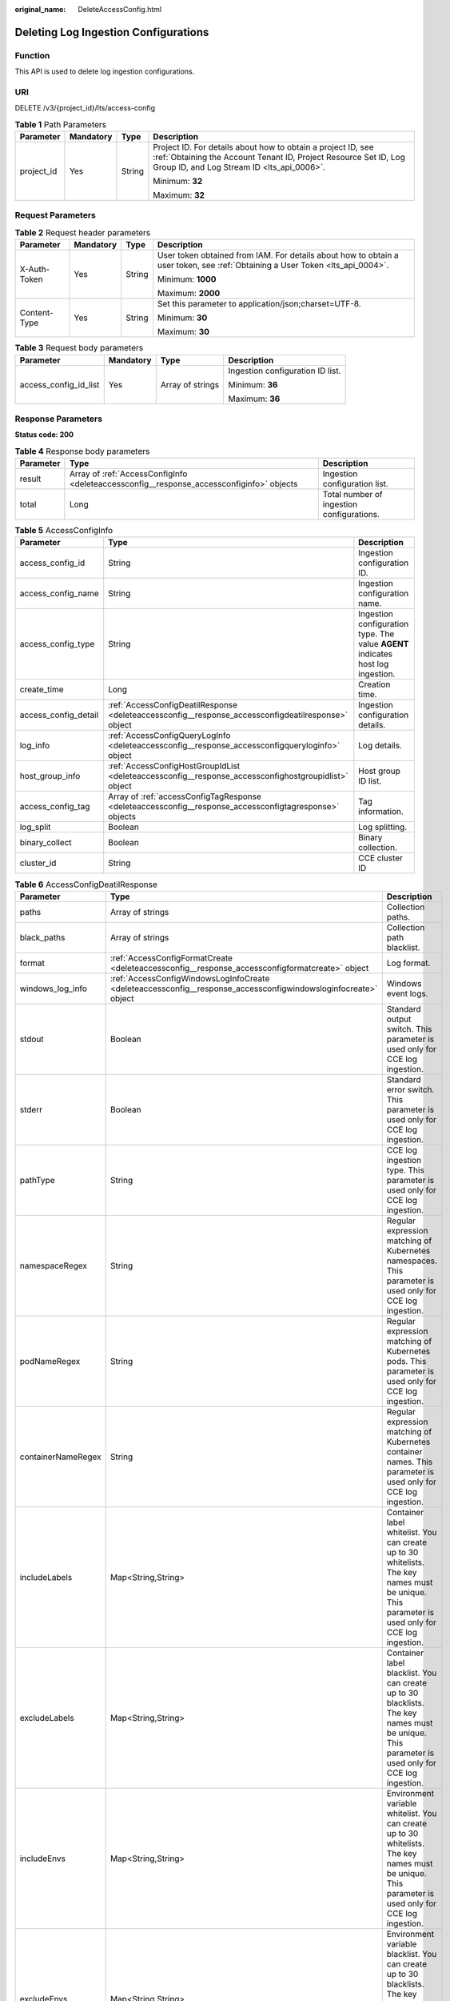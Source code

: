 :original_name: DeleteAccessConfig.html

.. _DeleteAccessConfig:

Deleting Log Ingestion Configurations
=====================================

Function
--------

This API is used to delete log ingestion configurations.

URI
---

DELETE /v3/{project_id}/lts/access-config

.. table:: **Table 1** Path Parameters

   +-----------------+-----------------+-----------------+--------------------------------------------------------------------------------------------------------------------------------------------------------------------------------+
   | Parameter       | Mandatory       | Type            | Description                                                                                                                                                                    |
   +=================+=================+=================+================================================================================================================================================================================+
   | project_id      | Yes             | String          | Project ID. For details about how to obtain a project ID, see :ref:`Obtaining the Account Tenant ID, Project Resource Set ID, Log Group ID, and Log Stream ID <lts_api_0006>`. |
   |                 |                 |                 |                                                                                                                                                                                |
   |                 |                 |                 | Minimum: **32**                                                                                                                                                                |
   |                 |                 |                 |                                                                                                                                                                                |
   |                 |                 |                 | Maximum: **32**                                                                                                                                                                |
   +-----------------+-----------------+-----------------+--------------------------------------------------------------------------------------------------------------------------------------------------------------------------------+

Request Parameters
------------------

.. table:: **Table 2** Request header parameters

   +-----------------+-----------------+-----------------+-------------------------------------------------------------------------------------------------------------------------------+
   | Parameter       | Mandatory       | Type            | Description                                                                                                                   |
   +=================+=================+=================+===============================================================================================================================+
   | X-Auth-Token    | Yes             | String          | User token obtained from IAM. For details about how to obtain a user token, see :ref:`Obtaining a User Token <lts_api_0004>`. |
   |                 |                 |                 |                                                                                                                               |
   |                 |                 |                 | Minimum: **1000**                                                                                                             |
   |                 |                 |                 |                                                                                                                               |
   |                 |                 |                 | Maximum: **2000**                                                                                                             |
   +-----------------+-----------------+-----------------+-------------------------------------------------------------------------------------------------------------------------------+
   | Content-Type    | Yes             | String          | Set this parameter to application/json;charset=UTF-8.                                                                         |
   |                 |                 |                 |                                                                                                                               |
   |                 |                 |                 | Minimum: **30**                                                                                                               |
   |                 |                 |                 |                                                                                                                               |
   |                 |                 |                 | Maximum: **30**                                                                                                               |
   +-----------------+-----------------+-----------------+-------------------------------------------------------------------------------------------------------------------------------+

.. table:: **Table 3** Request body parameters

   +-----------------------+-----------------+------------------+----------------------------------+
   | Parameter             | Mandatory       | Type             | Description                      |
   +=======================+=================+==================+==================================+
   | access_config_id_list | Yes             | Array of strings | Ingestion configuration ID list. |
   |                       |                 |                  |                                  |
   |                       |                 |                  | Minimum: **36**                  |
   |                       |                 |                  |                                  |
   |                       |                 |                  | Maximum: **36**                  |
   +-----------------------+-----------------+------------------+----------------------------------+

Response Parameters
-------------------

**Status code: 200**

.. table:: **Table 4** Response body parameters

   +-----------+------------------------------------------------------------------------------------------+-------------------------------------------+
   | Parameter | Type                                                                                     | Description                               |
   +===========+==========================================================================================+===========================================+
   | result    | Array of :ref:`AccessConfigInfo <deleteaccessconfig__response_accessconfiginfo>` objects | Ingestion configuration list.             |
   +-----------+------------------------------------------------------------------------------------------+-------------------------------------------+
   | total     | Long                                                                                     | Total number of ingestion configurations. |
   +-----------+------------------------------------------------------------------------------------------+-------------------------------------------+

.. _deleteaccessconfig__response_accessconfiginfo:

.. table:: **Table 5** AccessConfigInfo

   +----------------------+--------------------------------------------------------------------------------------------------------+---------------------------------------------------------------------------------+
   | Parameter            | Type                                                                                                   | Description                                                                     |
   +======================+========================================================================================================+=================================================================================+
   | access_config_id     | String                                                                                                 | Ingestion configuration ID.                                                     |
   +----------------------+--------------------------------------------------------------------------------------------------------+---------------------------------------------------------------------------------+
   | access_config_name   | String                                                                                                 | Ingestion configuration name.                                                   |
   +----------------------+--------------------------------------------------------------------------------------------------------+---------------------------------------------------------------------------------+
   | access_config_type   | String                                                                                                 | Ingestion configuration type. The value **AGENT** indicates host log ingestion. |
   +----------------------+--------------------------------------------------------------------------------------------------------+---------------------------------------------------------------------------------+
   | create_time          | Long                                                                                                   | Creation time.                                                                  |
   +----------------------+--------------------------------------------------------------------------------------------------------+---------------------------------------------------------------------------------+
   | access_config_detail | :ref:`AccessConfigDeatilResponse <deleteaccessconfig__response_accessconfigdeatilresponse>` object     | Ingestion configuration details.                                                |
   +----------------------+--------------------------------------------------------------------------------------------------------+---------------------------------------------------------------------------------+
   | log_info             | :ref:`AccessConfigQueryLogInfo <deleteaccessconfig__response_accessconfigqueryloginfo>` object         | Log details.                                                                    |
   +----------------------+--------------------------------------------------------------------------------------------------------+---------------------------------------------------------------------------------+
   | host_group_info      | :ref:`AccessConfigHostGroupIdList <deleteaccessconfig__response_accessconfighostgroupidlist>` object   | Host group ID list.                                                             |
   +----------------------+--------------------------------------------------------------------------------------------------------+---------------------------------------------------------------------------------+
   | access_config_tag    | Array of :ref:`accessConfigTagResponse <deleteaccessconfig__response_accessconfigtagresponse>` objects | Tag information.                                                                |
   +----------------------+--------------------------------------------------------------------------------------------------------+---------------------------------------------------------------------------------+
   | log_split            | Boolean                                                                                                | Log splitting.                                                                  |
   +----------------------+--------------------------------------------------------------------------------------------------------+---------------------------------------------------------------------------------+
   | binary_collect       | Boolean                                                                                                | Binary collection.                                                              |
   +----------------------+--------------------------------------------------------------------------------------------------------+---------------------------------------------------------------------------------+
   | cluster_id           | String                                                                                                 | CCE cluster ID                                                                  |
   +----------------------+--------------------------------------------------------------------------------------------------------+---------------------------------------------------------------------------------+

.. _deleteaccessconfig__response_accessconfigdeatilresponse:

.. table:: **Table 6** AccessConfigDeatilResponse

   +--------------------+----------------------------------------------------------------------------------------------------------------+------------------------------------------------------------------------------------------------------------------------------------------------------+
   | Parameter          | Type                                                                                                           | Description                                                                                                                                          |
   +====================+================================================================================================================+======================================================================================================================================================+
   | paths              | Array of strings                                                                                               | Collection paths.                                                                                                                                    |
   +--------------------+----------------------------------------------------------------------------------------------------------------+------------------------------------------------------------------------------------------------------------------------------------------------------+
   | black_paths        | Array of strings                                                                                               | Collection path blacklist.                                                                                                                           |
   +--------------------+----------------------------------------------------------------------------------------------------------------+------------------------------------------------------------------------------------------------------------------------------------------------------+
   | format             | :ref:`AccessConfigFormatCreate <deleteaccessconfig__response_accessconfigformatcreate>` object                 | Log format.                                                                                                                                          |
   +--------------------+----------------------------------------------------------------------------------------------------------------+------------------------------------------------------------------------------------------------------------------------------------------------------+
   | windows_log_info   | :ref:`AccessConfigWindowsLogInfoCreate <deleteaccessconfig__response_accessconfigwindowsloginfocreate>` object | Windows event logs.                                                                                                                                  |
   +--------------------+----------------------------------------------------------------------------------------------------------------+------------------------------------------------------------------------------------------------------------------------------------------------------+
   | stdout             | Boolean                                                                                                        | Standard output switch. This parameter is used only for CCE log ingestion.                                                                           |
   +--------------------+----------------------------------------------------------------------------------------------------------------+------------------------------------------------------------------------------------------------------------------------------------------------------+
   | stderr             | Boolean                                                                                                        | Standard error switch. This parameter is used only for CCE log ingestion.                                                                            |
   +--------------------+----------------------------------------------------------------------------------------------------------------+------------------------------------------------------------------------------------------------------------------------------------------------------+
   | pathType           | String                                                                                                         | CCE log ingestion type. This parameter is used only for CCE log ingestion.                                                                           |
   +--------------------+----------------------------------------------------------------------------------------------------------------+------------------------------------------------------------------------------------------------------------------------------------------------------+
   | namespaceRegex     | String                                                                                                         | Regular expression matching of Kubernetes namespaces. This parameter is used only for CCE log ingestion.                                             |
   +--------------------+----------------------------------------------------------------------------------------------------------------+------------------------------------------------------------------------------------------------------------------------------------------------------+
   | podNameRegex       | String                                                                                                         | Regular expression matching of Kubernetes pods. This parameter is used only for CCE log ingestion.                                                   |
   +--------------------+----------------------------------------------------------------------------------------------------------------+------------------------------------------------------------------------------------------------------------------------------------------------------+
   | containerNameRegex | String                                                                                                         | Regular expression matching of Kubernetes container names. This parameter is used only for CCE log ingestion.                                        |
   +--------------------+----------------------------------------------------------------------------------------------------------------+------------------------------------------------------------------------------------------------------------------------------------------------------+
   | includeLabels      | Map<String,String>                                                                                             | Container label whitelist. You can create up to 30 whitelists. The key names must be unique. This parameter is used only for CCE log ingestion.      |
   +--------------------+----------------------------------------------------------------------------------------------------------------+------------------------------------------------------------------------------------------------------------------------------------------------------+
   | excludeLabels      | Map<String,String>                                                                                             | Container label blacklist. You can create up to 30 blacklists. The key names must be unique. This parameter is used only for CCE log ingestion.      |
   +--------------------+----------------------------------------------------------------------------------------------------------------+------------------------------------------------------------------------------------------------------------------------------------------------------+
   | includeEnvs        | Map<String,String>                                                                                             | Environment variable whitelist. You can create up to 30 whitelists. The key names must be unique. This parameter is used only for CCE log ingestion. |
   +--------------------+----------------------------------------------------------------------------------------------------------------+------------------------------------------------------------------------------------------------------------------------------------------------------+
   | excludeEnvs        | Map<String,String>                                                                                             | Environment variable blacklist. You can create up to 30 blacklists. The key names must be unique. This parameter is used only for CCE log ingestion. |
   +--------------------+----------------------------------------------------------------------------------------------------------------+------------------------------------------------------------------------------------------------------------------------------------------------------+
   | logLabels          | Map<String,String>                                                                                             | Container label. You can create up to 30 labels. The key names must be unique. This parameter is used only for CCE log ingestion.                    |
   +--------------------+----------------------------------------------------------------------------------------------------------------+------------------------------------------------------------------------------------------------------------------------------------------------------+
   | logEnvs            | Map<String,String>                                                                                             | Environment variable label. You can create up to 30 labels. The key names must be unique. This parameter is used only for CCE log ingestion.         |
   +--------------------+----------------------------------------------------------------------------------------------------------------+------------------------------------------------------------------------------------------------------------------------------------------------------+
   | includeK8sLabels   | Map<String,String>                                                                                             | Kubernetes label whitelist. You can create up to 30 whitelists. The key names must be unique. This parameter is used only for CCE log ingestion.     |
   +--------------------+----------------------------------------------------------------------------------------------------------------+------------------------------------------------------------------------------------------------------------------------------------------------------+
   | excludeK8sLabels   | Map<String,String>                                                                                             | Kubernetes label blacklist. You can create up to 30 blacklists. The key names must be unique. This parameter is used only for CCE log ingestion.     |
   +--------------------+----------------------------------------------------------------------------------------------------------------+------------------------------------------------------------------------------------------------------------------------------------------------------+
   | logK8s             | Map<String,String>                                                                                             | Kubernetes label. You can create up to 30 labels. The key names must be unique. This parameter is used only for CCE log ingestion.                   |
   +--------------------+----------------------------------------------------------------------------------------------------------------+------------------------------------------------------------------------------------------------------------------------------------------------------+

.. _deleteaccessconfig__response_accessconfigformatcreate:

.. table:: **Table 7** AccessConfigFormatCreate

   +-----------+------------------------------------------------------------------------------------------------------------+-------------------+
   | Parameter | Type                                                                                                       | Description       |
   +===========+============================================================================================================+===================+
   | single    | :ref:`AccessConfigFormatSingleCreate <deleteaccessconfig__response_accessconfigformatsinglecreate>` object | Single-line logs. |
   +-----------+------------------------------------------------------------------------------------------------------------+-------------------+
   | multi     | :ref:`AccessConfigFormatMutilCreate <deleteaccessconfig__response_accessconfigformatmutilcreate>` object   | Multi-line logs.  |
   +-----------+------------------------------------------------------------------------------------------------------------+-------------------+

.. _deleteaccessconfig__response_accessconfigformatsinglecreate:

.. table:: **Table 8** AccessConfigFormatSingleCreate

   +-----------+--------+-----------------------------------------------------------------------------------------------------------------------------------------------------------------------------------------------------------------------------------------------------------------------------------------------------------------------------------------------------------------------------------------------------------------------------------------------+
   | Parameter | Type   | Description                                                                                                                                                                                                                                                                                                                                                                                                                                   |
   +===========+========+===============================================================================================================================================================================================================================================================================================================================================================================================================================================+
   | mode      | String | Single-line logs. **system** indicates the system time, whereas **wildcard** indicates the time wildcard.                                                                                                                                                                                                                                                                                                                                     |
   +-----------+--------+-----------------------------------------------------------------------------------------------------------------------------------------------------------------------------------------------------------------------------------------------------------------------------------------------------------------------------------------------------------------------------------------------------------------------------------------------+
   | value     | String | Log time.If **mode** is **system**, the value is the current timestamp.If **mode** is **wildcard**, the value is a time wildcard, which is used by ICAgent to look for the log printing time as the beginning of a log event. If the time format in a log event is **2019-01-01 23:59:59**, the time wildcard is **YYYY-MM-DD hh:mm:ss**. If the time format in a log event is **19-1-1 23:59:59**, the time wildcard is **YY-M-D hh:mm:ss**. |
   +-----------+--------+-----------------------------------------------------------------------------------------------------------------------------------------------------------------------------------------------------------------------------------------------------------------------------------------------------------------------------------------------------------------------------------------------------------------------------------------------+

.. _deleteaccessconfig__response_accessconfigformatmutilcreate:

.. table:: **Table 9** AccessConfigFormatMutilCreate

   +-----------+--------+-------------------------------------------------------------------------------------------------------------------------------------------------------------------------------------------------------------------------------------------------------------------------------------------------------------------------------------------------------------------------------------------------------------------------------------------+
   | Parameter | Type   | Description                                                                                                                                                                                                                                                                                                                                                                                                                               |
   +===========+========+===========================================================================================================================================================================================================================================================================================================================================================================================================================================+
   | mode      | String | Single-line logs. **time** indicates a time wildcard is used to detect log boundaries, whereas **regular** indicates that a regular expression is used.                                                                                                                                                                                                                                                                                   |
   +-----------+--------+-------------------------------------------------------------------------------------------------------------------------------------------------------------------------------------------------------------------------------------------------------------------------------------------------------------------------------------------------------------------------------------------------------------------------------------------+
   | value     | String | Log time.If **mode** is **regular**, the value is a regular expression.If **mode** is **time**, the value is a time wildcard, which is used by ICAgent to look for the log printing time as the beginning of a log event. If the time format in a log event is **2019-01-01 23:59:59**, the time wildcard is **YYYY-MM-DD hh:mm:ss**. If the time format in a log event is **19-1-1 23:59:59**, the time wildcard is **YY-M-D hh:mm:ss**. |
   +-----------+--------+-------------------------------------------------------------------------------------------------------------------------------------------------------------------------------------------------------------------------------------------------------------------------------------------------------------------------------------------------------------------------------------------------------------------------------------------+

.. _deleteaccessconfig__response_accessconfigwindowsloginfocreate:

.. table:: **Table 10** AccessConfigWindowsLogInfoCreate

   +-----------------------+--------------------------------------------------------------------------------------------+--------------------------------------------------------------------------------------------------------+
   | Parameter             | Type                                                                                       | Description                                                                                            |
   +=======================+============================================================================================+========================================================================================================+
   | categorys             | Array of strings                                                                           | Type of Windows event logs to be collected.                                                            |
   |                       |                                                                                            |                                                                                                        |
   |                       |                                                                                            | -  **Application**: application event logs.                                                            |
   |                       |                                                                                            |                                                                                                        |
   |                       |                                                                                            | -  **System**: system event logs.                                                                      |
   |                       |                                                                                            |                                                                                                        |
   |                       |                                                                                            | -  **Security**: security event logs.                                                                  |
   |                       |                                                                                            |                                                                                                        |
   |                       |                                                                                            | -  **Setup**: startup event logs.                                                                      |
   +-----------------------+--------------------------------------------------------------------------------------------+--------------------------------------------------------------------------------------------------------+
   | time_offset           | :ref:`AccessConfigTimeOffset <deleteaccessconfig__response_accessconfigtimeoffset>` object | Offset from first collection time.                                                                     |
   +-----------------------+--------------------------------------------------------------------------------------------+--------------------------------------------------------------------------------------------------------+
   | event_level           | Array of strings                                                                           | Event level.                                                                                           |
   |                       |                                                                                            |                                                                                                        |
   |                       |                                                                                            | -  **information**: common information events, which do not affect system running.                     |
   |                       |                                                                                            |                                                                                                        |
   |                       |                                                                                            | -  **warning**: warning events, which may affect system running but do not cause system breakdown.     |
   |                       |                                                                                            |                                                                                                        |
   |                       |                                                                                            | -  **error**: error events, which cause system breakdown or prevent the service from running properly. |
   |                       |                                                                                            |                                                                                                        |
   |                       |                                                                                            | -  **critical**: critical events, which may cause system or application failures.                      |
   |                       |                                                                                            |                                                                                                        |
   |                       |                                                                                            | -  **verbose**: detailed event information, which does not affect the system running.                  |
   +-----------------------+--------------------------------------------------------------------------------------------+--------------------------------------------------------------------------------------------------------+

.. _deleteaccessconfig__response_accessconfigtimeoffset:

.. table:: **Table 11** AccessConfigTimeOffset

   +-----------------------+-----------------------+----------------------------------------------------------------------+
   | Parameter             | Type                  | Description                                                          |
   +=======================+=======================+======================================================================+
   | offset                | Long                  | Time offset.                                                         |
   |                       |                       |                                                                      |
   |                       |                       | When **unit** is **day**, the value ranges from **1** to **7**.      |
   |                       |                       |                                                                      |
   |                       |                       | When **unit** is **hour**, the value ranges from **1** to **168**.   |
   |                       |                       |                                                                      |
   |                       |                       | When **unit** is **sec**, the value ranges from **1** to **604800**. |
   +-----------------------+-----------------------+----------------------------------------------------------------------+
   | unit                  | String                | Unit of the time offset.                                             |
   |                       |                       |                                                                      |
   |                       |                       | -  **day**                                                           |
   |                       |                       |                                                                      |
   |                       |                       | -  **hour**                                                          |
   |                       |                       |                                                                      |
   |                       |                       | -  **sec**                                                           |
   +-----------------------+-----------------------+----------------------------------------------------------------------+

.. _deleteaccessconfig__response_accessconfigqueryloginfo:

.. table:: **Table 12** AccessConfigQueryLogInfo

   ===================== ====== =================
   Parameter             Type   Description
   ===================== ====== =================
   log_group_id          String Log group ID.
   log_stream_id         String Log stream ID.
   log_group_name        String Log group name.
   log_stream_name       String Log stream name.
   log_group_name_alias  String Log group alias.
   log_stream_name_alias String Log stream alias.
   ===================== ====== =================

.. _deleteaccessconfig__response_accessconfighostgroupidlist:

.. table:: **Table 13** AccessConfigHostGroupIdList

   ================== ================ =======================
   Parameter          Type             Description
   ================== ================ =======================
   host_group_id_list Array of strings List of host group IDs.
   ================== ================ =======================

.. _deleteaccessconfig__response_accessconfigtagresponse:

.. table:: **Table 14** accessConfigTagResponse

   ========= ====== ===========
   Parameter Type   Description
   ========= ====== ===========
   key       String Tag key.
   value     String Tag value.
   ========= ====== ===========

**Status code: 400**

.. table:: **Table 15** Response body parameters

   ========== ====== =================
   Parameter  Type   Description
   ========== ====== =================
   error_code String Error code
   error_msg  String Error description
   ========== ====== =================

**Status code: 500**

.. table:: **Table 16** Response body parameters

   ========== ====== =================
   Parameter  Type   Description
   ========== ====== =================
   error_code String Error code
   error_msg  String Error description
   ========== ====== =================

Example Requests
----------------

Deleting Log Ingestion Configurations

.. code-block:: text

   DELETE https://{endpoint}/v3/{project_id}/lts/access-config

   /v3/{project_id}/lts/access-config
   {"access_config_id_list":["xxxx","xxxx"]}

Example Responses
-----------------

**Status code: 200**

Ingestion configurations deleted.

.. code-block::

   {
     "result" : [ {
       "access_config_detail" : {
         "black_paths" : [ "/wjy/hei/tesxxx", "/wjy/hei/tesxxx" ],
         "format" : {
           "single" : {
             "mode" : "wildcard",
             "value" : "1111"
           }
         },
         "paths" : [ "/wjy/tesxxx", "/wjy/texxx", "/wjyxxxxx" ],
         "windows_log_info" : {
           "categorys" : [ "System", "Application", "Security", "Setup" ],
           "event_level" : [ "information", "warning", "error", "critical", "verbose" ],
           "time_offset" : {
             "offset" : 168,
             "unit" : "hour"
           }
         }
       },
       "access_config_id" : "aa58d29e-21a9-4761-ba16-8xxxxx",
       "access_config_name" : "CollectionWjyxxxxxt2",
       "access_config_tag" : [ {
         "key" : "xxx",
         "value" : "xxx"
       }, {
         "key" : "xxx1",
         "value" : "xxx1"
       } ],
       "access_config_type" : "AGENT",
       "create_time" : 1635043645628,
       "host_group_info" : {
         "host_group_id_list" : [ "de4dbed4-a3bc-4877-a7ee-0xxxxxx6" ]
       },
       "log_info" : {
         "log_group_id" : "9a7e2183-2d6d-4732-9a9b-e89xxxxx0",
         "log_group_name" : "lts-groupxxxxxka",
         "log_stream_id" : "c4de0538-53e6-41fd-b951-a8xxxxx58d7",
         "log_stream_name" : "lts-topic-txxxxx"
       }
     } ],
     "total" : 1
   }

**Status code: 400**

Invalid request. Modify the request based on the description in **error_msg** before a retry.

.. code-block::

   {
     "error_code" : "LTS.1807",
     "error_msg" : "Invalid access config id"
   }

**Status code: 500**

The server has received the request but encountered an internal error.

.. code-block::

   {
     "error_code" : "LTS.0010",
     "error_msg" : "The system encountered an internal error"
   }

Status Codes
------------

+-------------+-----------------------------------------------------------------------------------------------+
| Status Code | Description                                                                                   |
+=============+===============================================================================================+
| 200         | Ingestion configurations deleted.                                                             |
+-------------+-----------------------------------------------------------------------------------------------+
| 400         | Invalid request. Modify the request based on the description in **error_msg** before a retry. |
+-------------+-----------------------------------------------------------------------------------------------+
| 500         | The server has received the request but encountered an internal error.                        |
+-------------+-----------------------------------------------------------------------------------------------+

Error Codes
-----------

See :ref:`Error Codes <errorcode>`.
